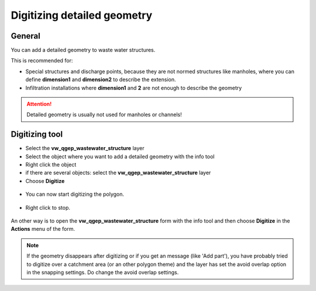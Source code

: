 Digitizing detailed geometry
============================

General
-------

You can add a detailed geometry to waste water structures.

This is recommended for:

* Special structures and discharge points, because they are not normed structures like manholes,
  where you can define **dimension1** and **dimension2** to describe the extension.
* Infiltration installations where **dimension1** and **2** are not enough to describe the geometry

.. attention:: Detailed geometry is usually not used for manholes or channels!


Digitizing tool
---------------

* Select the **vw_qgep_wastewater_structure** layer
* Select the object where you want to add a detailed geometry with the info tool
* Right click the object 
* if there are several objects: select the **vw_qgep_wastewater_structure** layer
* Choose **Digitize**

.. figure:: images/digitizing_detailedgeometry1.jpg

* You can now start digitizing the polygon. 

.. figure:: images/digitizing_detailedgeometry2.jpg

.. figure:: images/digitizing_detailedgeometry3.jpg

* Right click to stop.

.. figure:: images/digitizing_detailedgeometry4.jpg

An other way is to open the **vw_qgep_wastewater_structure** form with the info tool and then choose **Digitize** in the **Actions** menu of the form.

.. note:: If the geometry disappears after digitizing or if you get an message (like 'Add part'), you have probably tried to digitize over a catchment area (or an other polygon theme) and the layer has set the avoid overlap option in the snapping settings. Do change the avoid overlap settings.
